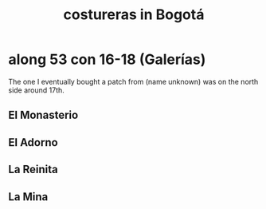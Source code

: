 :PROPERTIES:
:ID:       c9111834-29bf-49c6-be86-6b633e21ba04
:END:
#+title: costureras in Bogotá
* along 53 con 16-18 (Galerías)
  The one I eventually bought a patch from (name unknown)
  was on the north side around 17th.
** El Monasterio
** El Adorno
** La Reinita
** La Mina

